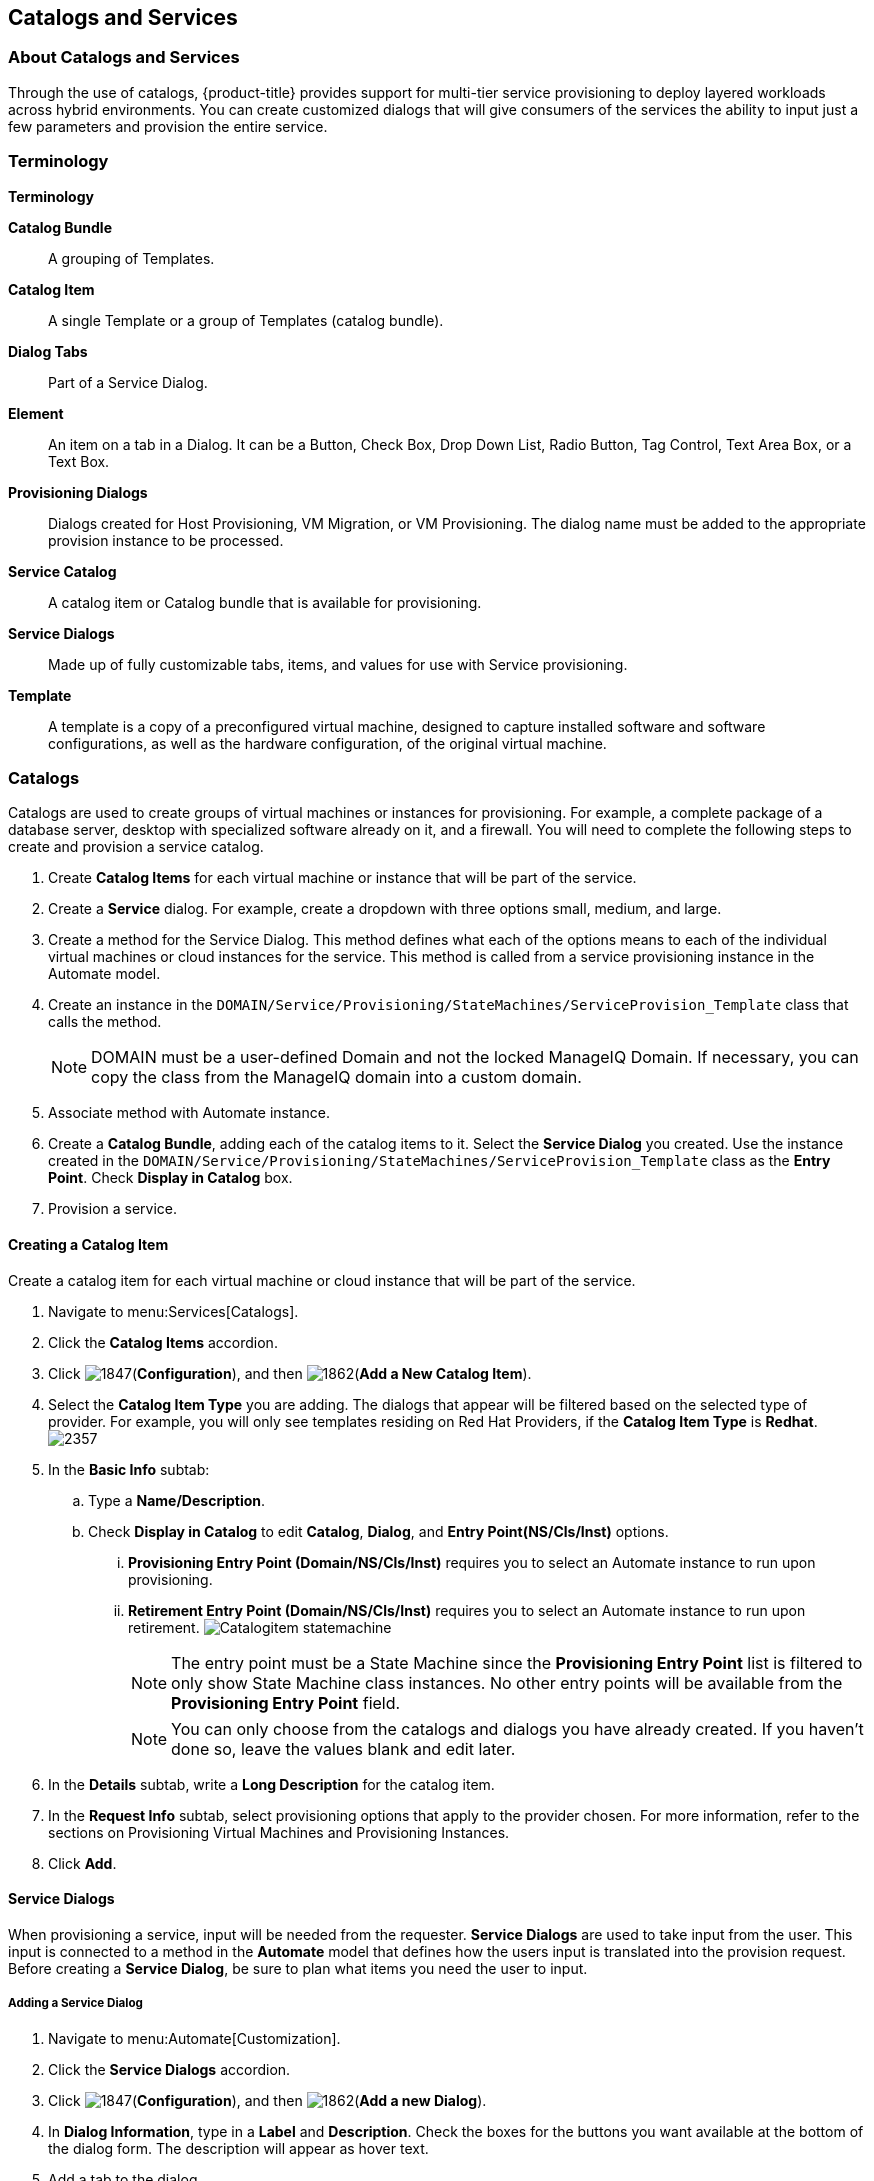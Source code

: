 [[catalogs-services]]
== Catalogs and Services

[[about-catalogs-and-services]]
=== About Catalogs and Services

Through the use of catalogs, {product-title} provides support for multi-tier service provisioning to deploy layered workloads across hybrid environments. You can create customized dialogs that will give consumers of the services the ability to input just a few parameters and provision the entire service.

[[terminology]]
=== Terminology

*Terminology*

*Catalog Bundle*:: A grouping of Templates.
*Catalog Item*:: A single Template or a group of Templates (catalog bundle).
*Dialog Tabs*:: Part of a Service Dialog.
*Element*:: An item on a tab in a Dialog. It can be a Button, Check Box, Drop Down List, Radio Button, Tag Control, Text Area Box, or a Text Box.
*Provisioning Dialogs*:: Dialogs created for Host Provisioning, VM Migration, or VM Provisioning. The dialog name must be added to the appropriate provision instance to be processed.
*Service Catalog*:: A catalog item or Catalog bundle that is available for provisioning.
*Service Dialogs*:: Made up of fully customizable tabs, items, and values for use with Service provisioning.
*Template*:: A template is a copy of a preconfigured virtual machine, designed to capture installed software and software configurations, as well as the hardware configuration, of the original virtual machine.

[[catalogs]]
=== Catalogs

Catalogs are used to create groups of virtual machines or instances for provisioning. For example, a complete package of a database server, desktop with specialized software already on it, and a firewall. You will need to complete the following steps to create and provision a service catalog.

. Create *Catalog Items* for each virtual machine or instance that will be part of the service.
. Create a *Service* dialog. For example, create a dropdown with three options small, medium, and large.
. Create a method for the Service Dialog. This method defines what each of the options means to each of the individual virtual machines or cloud instances for the service. This method is called from a service provisioning instance in the Automate model.
. Create an instance in the `DOMAIN/Service/Provisioning/StateMachines/ServiceProvision_Template` class that calls the method.
+
[NOTE]
====
DOMAIN must be a user-defined Domain and not the locked ManageIQ Domain. If necessary, you can copy the class from the ManageIQ domain into a custom domain.
====
+
. Associate method with Automate instance.
. Create a *Catalog Bundle*, adding each of the catalog items to it. Select the *Service Dialog* you created. Use the instance created in the `DOMAIN/Service/Provisioning/StateMachines/ServiceProvision_Template` class as the *Entry Point*. Check *Display in Catalog* box.
. Provision a service.

[[creating-a-catalog-item]]
==== Creating a Catalog Item

Create a catalog item for each virtual machine or cloud instance that will be part of the service.

. Navigate to menu:Services[Catalogs].
. Click the *Catalog Items* accordion.
. Click image:1847.png[](*Configuration*), and then image:1862.png[](*Add a New Catalog Item*).
. Select the *Catalog Item Type* you are adding. The dialogs that appear will be filtered based on the selected type of provider. For example, you will only see templates residing on Red Hat Providers, if the *Catalog Item Type* is *Redhat*.
image:2357.png[]
. In the *Basic Info* subtab:
.. Type a *Name/Description*.
.. Check *Display in Catalog* to edit *Catalog*, *Dialog*, and *Entry Point(NS/Cls/Inst)* options.
... *Provisioning Entry Point (Domain/NS/Cls/Inst)* requires you to select an Automate instance to run upon provisioning.
... *Retirement Entry Point (Domain/NS/Cls/Inst)* requires you to select an Automate instance to run upon retirement.
image:Catalogitem-statemachine.png[]
+
[NOTE]
====
The entry point must be a State Machine since the *Provisioning Entry Point* list is filtered to only show State Machine class instances. No other entry points will be available from the *Provisioning Entry Point* field.
====
+
[NOTE]
====
You can only choose from the catalogs and dialogs you have already created. If you haven't done so, leave the values blank and edit later.
====
+
. In the *Details* subtab, write a *Long Description* for the catalog item.
. In the *Request Info* subtab, select provisioning options that apply to the provider chosen. For more information, refer to the sections on Provisioning Virtual Machines and Provisioning Instances.
. Click *Add*.


[[service-dialogs]]
==== Service Dialogs

When provisioning a service, input will be needed from the requester. *Service Dialogs* are used to take input from the user. This input is connected to a method in the *Automate* model that defines how the users input is translated into the provision request. Before creating a *Service Dialog*, be sure to plan what items you need the user to input.

[[adding-a-service-dialog]]
===== Adding a Service Dialog

. Navigate to menu:Automate[Customization].
. Click the *Service Dialogs* accordion.
. Click image:1847.png[](*Configuration*), and then image:1862.png[](*Add a new Dialog*).
. In *Dialog Information*, type in a *Label* and *Description*. Check the boxes for the buttons you want available at the bottom of the dialog form. The description will appear as hover text.
. Add a tab to the dialog.
.. Click image:1862.png[](*Add*), then image:1862.png[](*Add a New Tab to this Dialog*).
.. Type in a *Label* and *Description* for this tab.
. Add a box to this tab.
.. Click image:1862.png[](*Add*), then image:1862.png[](*Add a New Box to this Tab*).
.. Type in a *Label* and *Description* for this box.
. Add an element to this box. Elements are controls that accept input.
.. Click image:1862.png[](*Add*), then image:1862.png[](*Add a New Element to this Box*).
.. Type in a *Label*, *Name*, and *Description* for this element.
+
[IMPORTANT]
====
*Name* must use only alphanumeric characters and underscores without spaces. It is also used to retrieve the value of this element in the method used with the dialog and must start with *dialog_service_type*
====
+
.. Select a *Type* for an element type. All *Type* options have a *Required* and *Default Value* field. Check *Required* or set *Required* to *true* if the element is required to proceed. You can also specify a default value. The rest of the options presented are based on which type of element you select.
+
[width="100%",cols="40%,60%",options="header",]
|====
|Element Types|Additional Info
|Check Box|Check *Default Value* if you want this check box checked by default.
|Date Control|Use *Date Control* to create a field where users can select a date. If you want users to be able to select a date and time, use the *Date/Time Control* option.
|Date/Time Control|Use *Date/Time Control* to create a field where users can select a date and time. Only one *Date Control* or *Date/Time Control* element can be present in a dialog.
|Drop Down Dynamic List|Use *Drop Down Dynamic List* if you want the list options to be created using automate methods. Use *Entry Point (NS/Cls/Inst)* to select an automate instance. Check *Show Refresh Button* to allow users to refresh the list options manually.
|Radio Button|This element type serves the same purpose as *Drop Down List* but displays options using radio buttons.
|Tag Control|Select a *Category* of tags you want assigned to the virtual machines associated with this service dialog. Check *Single Select* if only one tag can be selected.
|Text Area Box|Provides text area for users to type in some text. You can also leave a message to users by typing in the *Default Value* field or leave it as blank.
|Text Box|This element type serves the same purpose as *Text Area Box* with the option to check *Protected* so the text is shown as asterisks (*), instead of plain text.
|====
+
. Click *Add*.

[[importing-service-dialogs]]
===== Importing Service Dialogs

You can share service dialogs between appliances using the export and import features.

. Navigate to menu:Automate[Customization].
. In the *Import/Export* accordion, click *Service Dialog Import/Export*.
. In the *Import* area, click *Browse* to select an import file.
. Click *Upload*.

[[exporting-service-dialogs]]
===== Exporting Service Dialogs

You can share service dialogs between appliances using the export and import features.

. Navigate to *Automate → Customization*.
. In the *Import/Export* accordion, click *Service Dialog Import/Export*.
. In the *Export* area, select the service dialogs that you want to export.
. Click *Export*.

[[methods]]
==== Methods

[[creating-a-method-to-associate-with-the-dialog]]
===== Creating a Method to Associate with the Dialog

You will need to create a method that connects the values in the dialog with the provisioning request. The method should be created in the `DOMAIN/Service/Provisioning/StateMachines/ServiceProvision_Template` class of the *Automate* model.

[NOTE]
====
*DOMAIN* must be a user-defined Domain and not the locked ManageIQ Domain. If necessary, you can copy the class from the ManageIQ domain into a custom domain.
====

A method is provided below that was created for the following scenario:

* You want to provision a three-tiered Service that contains catalog items of web, app and DB. Each of these virtual machines (or cloud instances) has been tagged under the *Service* category with the appropriate value. Then, added as a catalog item and combined into a catalog bundle.
* The *Service Dialog* captures the selection of small, medium or large application in a dropdown called *service_type*. When referring to a value captured in an element in a dialog, the name of the element should be prefixed with *dialog_*. For example, *service_type* becomes *dialog_service_type* when used in the method.
* The method will set the memory sizes for each of the catalog items based on the *service_type* selection.

------
#            Automate Method
#
$evm.log("info", "Automate Method ConfigureChildDialog Started")
#
#            Method Code Goes here
#
$evm.log("info", "===========================================")
$evm.log("info", "Listing ROOT Attributes:")
$evm.root.attributes.sort.each { |k, v| $evm.log("info", "\t#{k}: #{v}")}
$evm.log("info", "===========================================")

stp_task = $evm.root["service_template_provision_task"]
$evm.log("info", "===========================================")
$evm.log("info", "Listing task Attributes:")
stp_task.attributes.sort.each { |k, v| $evm.log("info", "\t#{k}: #{v}")}
$evm.log("info", "===========================================")

#############################################################
#### This is how the method would look for dialog variables
#############################################################
dialog_service_type = $evm.root['dialog_service_type']
$evm.log("info","User selected Dialog option = [#{dialog_service_type}]")

stp_miq_request_task = stp_task.miq_request_task
#$evm.log("info","(parent) miq_request_task:  = [#{stp_miq_request_task}]")

#############################################################
#### This is how you get the catalog items for the catalog bundle
#############################################################

stp_miq_request_tasks = stp_task.miq_request_tasks
#$evm.log("info","(children) miq_request_tasks count:  = [#{stp_miq_request_tasks.count}]")

#############################################################
#### By going through the children, you can set the dialog variable for each of the children (we based our values on the childrens service tags)
#############################################################

stp_miq_request_tasks.each do |t|

  $evm.log("info"," Setting dialog for: #{t.description}")
  service = t.source
  service_resource = t.service_resource
  #$evm.log("info"," Child service resource name: #{service_resource.resource_name}")
  #$evm.log("info"," Child service resource description: #{service_resource.resource_description}")

  service_tag_array = service.tags(:app_tier)
  service_tag = service_tag_array.first.to_s

  memory_size = nil

#############################################################
#### The dialog_service_type is the attribute set on the service dialog
#### We use the service_tag to decide what child gets what dialog
#############################################################

  case dialog_service_type
  when "Small"
    case service_tag
    when "app"
      memory_size = 1024
    when "web"
      memory_size = 1024
    when "db"
      memory_size = 4096
    else
      $evm.log("info","Unknown Dialog type")
    end
  when "Large"
    case service_tag
    when "app"
      memory_size = 4096
    when "web"
      memory_size = 4096
    when "db"
      memory_size = 8192
    else
      $evm.log("info","Unknown Dialog type")
    end
  else
    $evm.log("info","Unknown Dialog type - setting Dialog options here")
  end

#############################################################
#### set_dialog_option sets the dialog for the child
#############################################################

  t.set_dialog_option('memory',memory_size) unless memory_size.nil?
  $evm.log("info","Set dialog for selection: [#{dialog_service_type}]  Service_Tier: [#{service_tag}] Memory size: [#{memory_size}]")

end
#
#
#
$evm.log("info", "Automate Method ConfigureChildDialog Ended")
exit MIQ_OK
------


[[creating-a-method-in-the-service-class]]
===== Creating a Method in the Service Class

Service methods have been split based on purpose.

. Navigate to menu:Automate[Explorer].
. Service Class is located at menu:DOMAIN[Service > Provisioning > StateMachines > Methods] and menu:Domain[Service > Retirement > StateMachines > Methods].
+
[NOTE]
====
*DOMAIN* must be a user-defined Domain and not the locked ManageIQ Domain. If necessary, you can copy the class from the ManageIQ domain into a custom domain.
====
+
. Click the *Methods* tab.
. Click image:1847.png[](*Configuration*), then image:1862.png[](*Add a New Method*).
. Type in a *Name* and *Display Name*.
. In the *Data* field, type in the method contents.
. Click *Validate* and wait for your data entry to be successfully validated.
. Click *Add*.
image:6297.png[]

[[creating-an-instance-in-the-service-class]]
===== Creating an Instance in the Service Class

. Navigate to menu:Automate[Explorer].
. Service Class is located at menu:DOMAIN[Service > Provisioning > StateMachines > Methods] and menu:Domain[Service > Retirement > StateMachines > Methods].
+
[NOTE]
====
*DOMAIN* must be a user-defined Domain and not the locked ManageIQ Domain. If necessary, you can copy the class from the ManageIQ domain into a custom domain.
====
+
. Click the *Instances* tab.
. Click image:1847.png[](*Configuration*), then image:1862.png[](*Add a new Instance*).
. Type in a *Name* and *Display Name*.
. In the *Fields* area, type in the method's name in *Value*.
. Click *Add*.

The instance is created so that it can be called from the *ServiceProvision* class.

image:6298.png[]

[NOTE]
====
After the method has been created, it must be mapped to an instance in the `DOMAIN/Service/Service/Provisioning/StateMachines` class. The name of the instance must be specified as the *Entry Point*. This method must be called before the provision job begins.
====

[[associating-a-method-with-an-automate-instance]]
===== Associating a Method with an Automate Instance

Service methods have been split based on purpose.

. Navigate to menu:Automate[Explorer].
. From the accordion menu, click the required service method.
. Service Class is located at menu:DOMAIN[Service > Provisioning > StateMachines > Methods] and menu:Domain[Service > Retirement > StateMachines > Methods].
+
[NOTE]
====
*DOMAIN* must be a user-defined Domain and not the locked ManageIQ Domain. If necessary, you can copy the class from the ManageIQ domain into a custom domain.
====
+
. Either create a new instance or select the *clone_to_service* instance.
. Click image:1847.png[](*Configuration*), then image:1851.png[](*Edit Selected Instance*).
. In the *configurechilddialog* value, put the path to the method.
. Click *Save* or *Add* if you are adding this to a new instance.

Now that the catalog items, service dialog, dialog methods, and service provision instance have been created, you can create the catalog bundle.

[[creating-a-catalog-bundle]]
==== Creating a Catalog Bundle

. Navigate to menu:Services[Catalogs].
. Click the *Catalog Items* accordion.
. Click image:1847.png[](*Configuration*), and then image:1862.png[](*Add a New Catalog Bundle*).
. In *Basic Info*, type in a name and description:
image:2362.png[]
. Click *Display in Catalog*.
. Select the appropriate dialog name.
. Select the path to the appropriate *ServiceProvision* instance.
. Click on the *Resources* tab, then select the catalog items you want added to the bundle from the *Add a Resource* dropdown.
. Click *Add*.

A catalog bundle is created and visible in the *Service Catalog* accordion.

[NOTE]
====
You should also create and specify an Entry Point in the `DOMAIN/Service/Provisioning/StateMachines/Methods/CatalogBundle` class for each catalog item that is part of a bundle. If you do not, then the pre and post provision processing will occur for each item in the bundle in addition to processing for the *Catalog Bundle*. To set the entry point, go into each *Catalog Item* and check *Display in Catalog*. Then, you will see the *Entry Point* field.
====

[[provisioning-a-service]]
===== Provisioning a Service

. Navigate to menu:Services[Catalogs].
. Click the *Service Catalogs* accordion, and select the service to provision.
. Click *Order*. The dialog appears.
. Select the options in the *Service* dialog.

The parameters are passed to the children based on the method tied to the choices made in the dialog.



